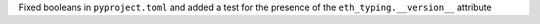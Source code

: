 Fixed booleans in ``pyproject.toml`` and added a test for the presence of the ``eth_typing.__version__`` attribute
